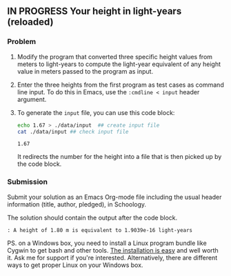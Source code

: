 ** IN PROGRESS Your height in light-years (reloaded)
DEADLINE: <2022-06-06 Mon 13:00>

*** Problem

1) Modify the program that converted three specific height values from
   meters to light-years to compute the light-year equivalent of any
   height value in meters passed to the program as input.
   
2) Enter the three heights from the first program as test cases as
   command line input. To do this in Emacs, use the ~:cmdline < input~
   header argument.

3) To generate the ~input~ file, you can use this code block:

   #+begin_src bash
     echo 1.67 > ./data/input  ## create input file
     cat ./data/input ## check input file
   #+end_src

   #+RESULTS:
   : 1.67

   It redirects the number for the height into a file that is then
   picked up by the code block.

*** Submission

Submit your solution as an Emacs Org-mode file including the usual
header information (title, author, pledged), in Schoology.

The solution should contain the output after the code block.

#+begin_example
  : A height of 1.80 m is equivalent to 1.9039e-16 light-years
#+end_example

PS. on a Windows box, you need to install a Linux program bundle like
Cygwin to get bash and other tools. [[https://www.cygwin.com/install.html][The installation is easy]] and well
worth it. Ask me for support if you're interested. Alternatively,
there are different ways to get proper Linux on your Windows box.

